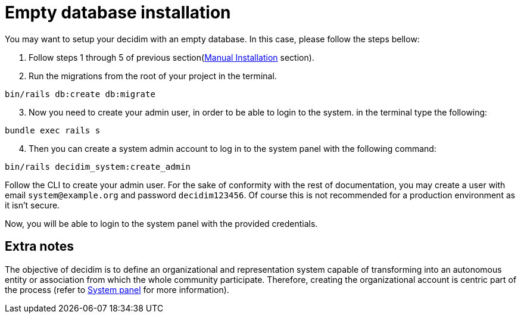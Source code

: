 = Empty database installation

You may want to setup your decidim with an empty database.
In this case, please follow the steps bellow:

. Follow steps 1 through 5 of previous section(xref:install:manual.adoc[Manual Installation] section).

. Run the migrations from the root of your project in the terminal.
[source,bash]
----
bin/rails db:create db:migrate
----
[start=3]
. Now you need to create your admin user, in order to be able to login to the system. in the terminal type the following:
[source,bash]
----
bundle exec rails s
----
[start=4]
. Then you can create a system admin account to log in to the system panel with the following command:
[source,bash]
----
bin/rails decidim_system:create_admin
----

Follow the CLI to create your admin user. For the sake of conformity with the rest of documentation, you may create a user with email `system@example.org` and password `decidim123456`. Of course this is not recommended for a production environment as it isn't secure.

Now, you will be able to login to the system panel with the provided credentials.

== Extra notes

The objective of decidim is to define an organizational and representation system capable of transforming into an autonomous entity or association from which the whole community participate. Therefore, creating the organizational account is centric part of the process (refer to xref:admin:system.adoc[System panel] for more information).
